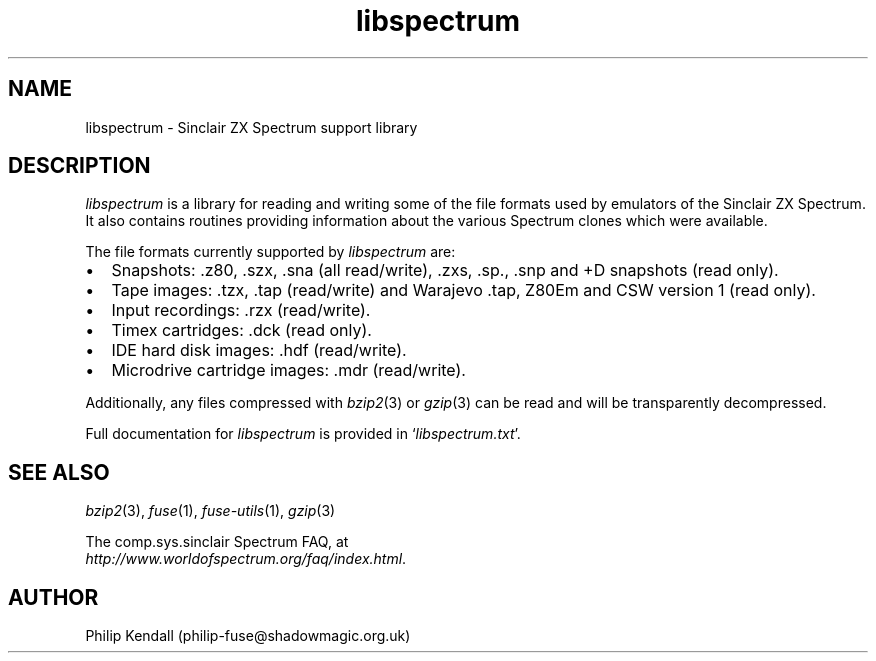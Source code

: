 .\" -*- nroff -*-
.\"
.\" libspectrum.3: libspectrum summary
.\" Copyright (c) 2004-2007 Philip Kendall
.\"
.\" This program is free software; you can redistribute it and/or modify
.\" it under the terms of the GNU General Public License as published by
.\" the Free Software Foundation; either version 2 of the License, or
.\" (at your option) any later version.
.\"
.\" This program is distributed in the hope that it will be useful,
.\" but WITHOUT ANY WARRANTY; without even the implied warranty of
.\" MERCHANTABILITY or FITNESS FOR A PARTICULAR PURPOSE.  See the
.\" GNU General Public License for more details.
.\"
.\" You should have received a copy of the GNU General Public License
.\" along with this program; if not, write to the Free Software
.\" Foundation, Inc., 59 Temple Place, Suite 330, Boston, MA 02111-1307 USA
.\"
.\" Author contact information:
.\"
.\" E-mail: philip-fuse@shadowmagic.org.uk
.\"
.\"
.TH libspectrum 3 "11th May, 2007" "Version 0.3.0.1" "Emulators"
.\"
.\"------------------------------------------------------------------
.\"
.SH NAME
libspectrum \- Sinclair ZX Spectrum support library
.\"
.\"------------------------------------------------------------------
.\"
.SH DESCRIPTION
.I libspectrum
is a library for reading and writing some of the file formats used by
emulators of the Sinclair ZX Spectrum. It also contains routines
providing information about the various Spectrum clones which were
available.
.PP
The file formats currently supported by
.I libspectrum
are:
.IP \(bu 2
Snapshots: .z80, .szx, .sna (all read/write), .zxs, .sp., .snp and +D
snapshots (read only).
.IP \(bu 2
Tape images: .tzx, .tap (read/write) and Warajevo .tap, Z80Em and CSW
version 1 (read only).
.IP \(bu 2
Input recordings: .rzx (read/write).
.IP \(bu 2
Timex cartridges: .dck (read only).
.IP \(bu 2
IDE hard disk images: .hdf (read/write).
.IP \(bu 2
Microdrive cartridge images: .mdr (read/write).
.PP
Additionally, any files compressed with
.IR bzip2 "(3)"
or
.IR gzip "(3)"
can be read and will be transparently decompressed.
.PP
Full documentation for
.I libspectrum
is provided in
.RI ` libspectrum.txt '.
.\"
.\"------------------------------------------------------------------
.\"
.SH SEE ALSO
.IR bzip2 "(3),"
.IR fuse "(1),"
.IR fuse-utils "(1),"
.IR gzip "(3)"
.PP
The comp.sys.sinclair Spectrum FAQ, at
.br
.IR "http://www.worldofspectrum.org/faq/index.html" .
.\"
.\"------------------------------------------------------------------
.\"
.SH AUTHOR
Philip Kendall (philip-fuse@shadowmagic.org.uk)
